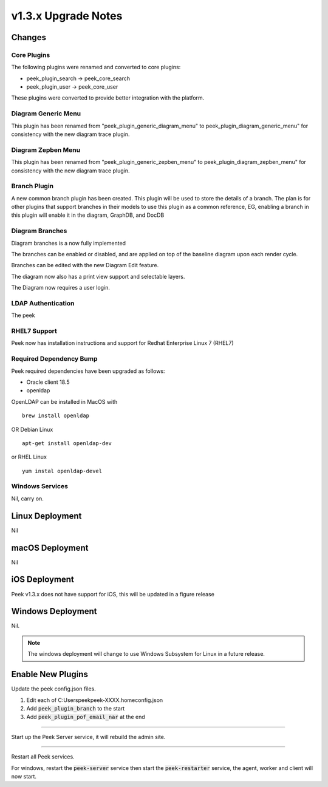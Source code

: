 .. _upgrade_to_v1.3.x:

=====================
v1.3.x Upgrade Notes
=====================

Changes
-------

Core Plugins
````````````

The following plugins were renamed and converted to core plugins:

*   peek_plugin_search -> peek_core_search

*   peek_plugin_user -> peek_core_user

These plugins were converted to provide better integration with the platform.

Diagram Generic Menu
````````````````````

This plugin has been renamed from "peek_plugin_generic_diagram_menu" to
peek_plugin_diagram_generic_menu" for consistency with the new diagram trace plugin.

Diagram Zepben Menu
````````````````````

This plugin has been renamed from "peek_plugin_generic_zepben_menu" to
peek_plugin_diagram_zepben_menu" for consistency with the new diagram trace plugin.

Branch Plugin
`````````````

A new common branch plugin has been created. This plugin will be used to store the
details of a branch. The plan is for other plugins that support branches in their models
to use this plugin as a common reference, EG, enabling a branch in this plugin will
enable it in the diagram, GraphDB, and DocDB


Diagram Branches
````````````````

Diagram branches is a now fully implemented

The branches can be enabled or disabled, and are applied on top of the baseline diagram
upon each render cycle.

Branches can be edited with the new Diagram Edit feature.

The diagram now also has a print view support and selectable layers.

The Diagram now requires a user login.


LDAP Authentication
```````````````````

The peek

RHEL7 Support
`````````````

Peek now has installation instructions and support for Redhat Enterprise Linux 7 (RHEL7)


Required Dependency Bump
````````````````````````

Peek required dependencies have been upgraded as follows:

*   Oracle client 18.5
*   openldap

OpenLDAP can be installed in MacOS with ::

    brew install openldap

OR Debian Linux ::

    apt-get install openldap-dev

or RHEL Linux ::

    yum instal openldap-devel


Windows Services
````````````````

Nil, carry on.


Linux Deployment
----------------

Nil


macOS Deployment
----------------

Nil

iOS Deployment
--------------

Peek v1.3.x does not have support for iOS, this will be updated in a figure release


Windows Deployment
------------------

Nil.

.. note:: The windows deployment will change to use Windows Subsystem for Linux in
            a future release.

Enable New Plugins
------------------

Update the peek config.json files.

#. Edit each of C:\Users\peek\peek-XXXX.home\config.json
#. Add :code:`peek_plugin_branch` to the start
#. Add :code:`peek_plugin_pof_email_nar` at the end

----

Start up the Peek Server service, it will rebuild the admin site.

----

Restart all Peek services.

For windows, restart the :code:`peek-server` service then
start the :code:`peek-restarter` service,
the agent, worker and client will now start.
